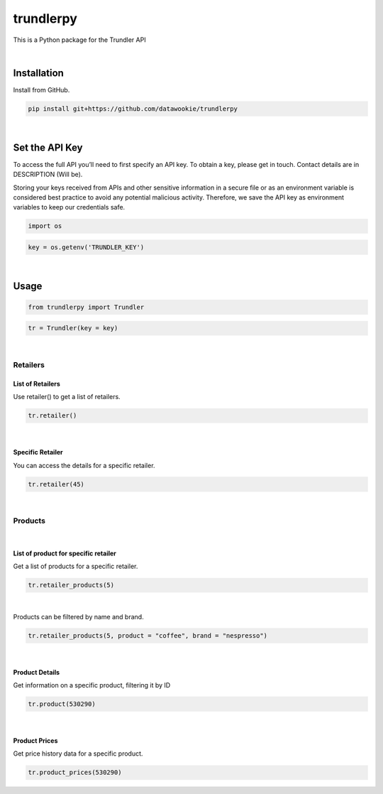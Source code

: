 
trundlerpy
==========

.. image:: https://readthedocs.org/projects/trundlerpy/badge/?version=latest
   :target: https://trundlerpy.readthedocs.io/en/latest/?badge=latest
   :alt: Documentation Status
.. image:: https://travis-ci.com/datawookie/trundlerpy.svg?branch=master
   :target: https://travis-ci.com/github/datawookie/trundlerpy
   :alt: Build Status
.. image:: https://codecov.io/gh/datawookie/trundlerpybranch/master/graph/badge.svg
   :target: https://codecov.io/gh/datawookie/trundlerpy
   :alt: codecov
.. image:: https://app.codacy.com/project/badge/Grade/8c15645191c04d50b4f98efee6cee435
   :target: https://www.codacy.com/manual/datawookie/trundlerpy?utm_source=github.com&amp;utm_medium=referral&amp;utm_content=datawookie/trundlerpy&amp;utm_campaign=Badge_Grade
   :alt: Codacy Badge


This is a Python package for the Trundler API

|

Installation
------------

Install from GitHub.

.. code-block:: python

   pip install git+https://github.com/datawookie/trundlerpy

|

Set the API Key
---------------

To access the full API you’ll need to first specify an API key.
To obtain a key, please get in touch. Contact details are in DESCRIPTION (Will be).

Storing your keys received from APIs and other sensitive information in a secure file or as an environment variable is considered best practice to avoid any potential malicious activity. Therefore, we save the API key as environment variables to keep our credentials safe.

.. code-block:: python

   import os

.. code-block:: python

   key = os.getenv('TRUNDLER_KEY')

|

Usage
-----

.. code-block:: python

   from trundlerpy import Trundler

.. code-block:: python

   tr = Trundler(key = key)

|

Retailers
^^^^^^^^^

List of Retailers
~~~~~~~~~~~~~~~~~

Use retailer() to get a list of retailers.

.. code-block:: python

   tr.retailer()

|

Specific Retailer
~~~~~~~~~~~~~~~~~

You can access the details for a specific retailer.

.. code-block:: python

   tr.retailer(45)

|

Products
^^^^^^^^
|

List of product for specific retailer
~~~~~~~~~~~~~~~~~~~~~~~~~~~~~~~~~~~~~

Get a list of products for a specific retailer.

.. code-block:: python

   tr.retailer_products(5)

|

Products can be filtered by name and brand.

.. code-block:: python

   tr.retailer_products(5, product = "coffee", brand = "nespresso")

|

Product Details
~~~~~~~~~~~~~~~

Get information on a specific product, filtering it by ID

.. code-block:: python

   tr.product(530290)

|

Product Prices
~~~~~~~~~~~~~~

Get price history data for a specific product.

.. code-block:: python

   tr.product_prices(530290)